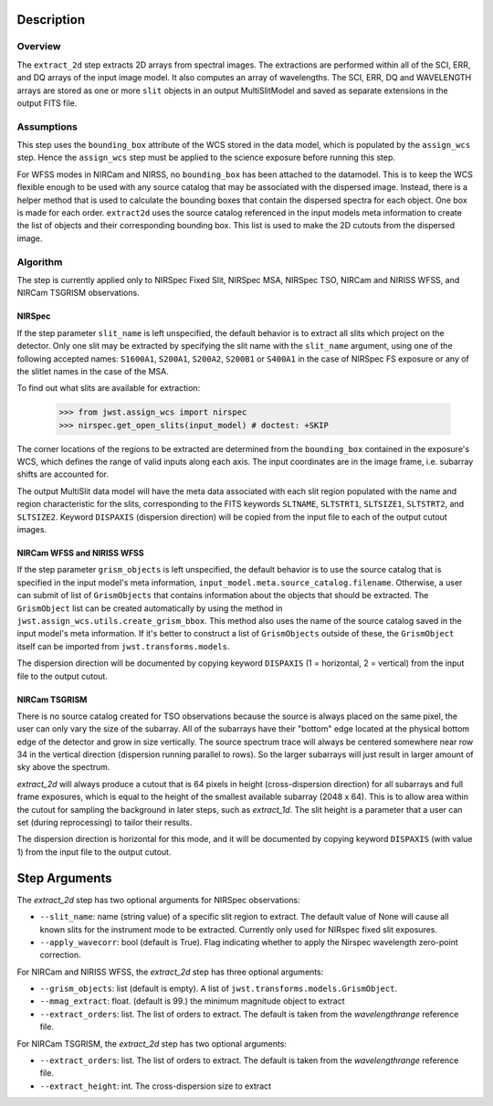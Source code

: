 Description
===========

Overview
--------
The ``extract_2d`` step extracts 2D arrays from spectral images. The extractions
are performed within all of the SCI, ERR, and DQ arrays of the input image
model. It also computes an array of wavelengths. The SCI, ERR, DQ and WAVELENGTH
arrays are stored as one or more ``slit`` objects in an output MultiSlitModel
and saved as separate extensions in the output FITS file.

Assumptions
-----------
This step uses the ``bounding_box`` attribute of the WCS stored in the data model,
which is populated by the ``assign_wcs`` step. Hence the ``assign_wcs`` step
must be applied to the science exposure before running this step.

For WFSS modes in NIRCam and NIRSS, no ``bounding_box`` has been attached
to the datamodel. This is to keep the WCS flexible enough to be used with any
source catalog that may be associated with the dispersed image. Instead, there
is a helper method that is used to calculate the bounding boxes that contain
the dispersed spectra for each object. One box is made for each order. ``extract2d``
uses the source catalog referenced in the input models meta information to create
the list of objects and their corresponding bounding box. This list is used to make
the 2D cutouts from the dispersed image.

Algorithm
---------
The step is currently applied only to NIRSpec Fixed Slit, NIRSpec MSA, NIRSpec TSO,
NIRCam and NIRISS WFSS, and NIRCam TSGRISM observations.

NIRSpec
+++++++

If the step parameter ``slit_name`` is left unspecified, the default behavior is
to extract all slits which project on the detector. Only one slit may be extracted by
specifying the slit name with the ``slit_name`` argument, using one of the following
accepted names: ``S1600A1``, ``S200A1``, ``S200A2``, ``S200B1`` or ``S400A1``
in the case of NIRSpec FS exposure or any of the slitlet names in the case of the MSA.

To find out what slits are available for extraction:

  >>> from jwst.assign_wcs import nirspec
  >>> nirspec.get_open_slits(input_model) # doctest: +SKIP


The corner locations of the regions to be extracted are determined from the
``bounding_box`` contained in the exposure's WCS, which defines the range of valid inputs
along each axis. The input coordinates are in the image frame, i.e. subarray shifts
are accounted for.

The output MultiSlit data model will have the meta data associated with each
slit region populated with the name and region characteristic for the slits,
corresponding to the FITS keywords ``SLTNAME``, ``SLTSTRT1``, ``SLTSIZE1``,
``SLTSTRT2``, and ``SLTSIZE2``.  Keyword ``DISPAXIS`` (dispersion direction)
will be copied from the input file to each of the output cutout images.


NIRCam WFSS and NIRISS WFSS
+++++++++++++++++++++++++++

If the step parameter ``grism_objects`` is left unspecified, the default behavior
is to use the source catalog that is specified in the input model's meta information,
``input_model.meta.source_catalog.filename``. Otherwise, a user can submit of list of
``GrismObjects`` that contains information about the objects that should be extracted.
The ``GrismObject`` list can be created automatically by using the method in
``jwst.assign_wcs.utils.create_grism_bbox``. This method also uses the name of the source
catalog saved in the input model's meta information. If it's better to construct a list
of ``GrismObjects`` outside of these, the ``GrismObject`` itself can be imported from
``jwst.transforms.models``.

The dispersion direction will be documented by copying keyword ``DISPAXIS``
(1 = horizontal, 2 = vertical) from the input file to the output cutout.


NIRCam TSGRISM
++++++++++++++

There is no source catalog created for TSO observations because the source is always
placed on the same pixel, the user can only vary the size of the subarray. All of the
subarrays have their "bottom" edge located at the physical bottom edge of the detector
and grow in size vertically. The source spectrum trace will always be centered
somewhere near row 34 in the vertical direction (dispersion running parallel to rows).
So the larger subarrays will just result in larger amount of sky above the spectrum.

`extract_2d` will always produce a cutout that is 64 pixels in height
(cross-dispersion direction) for all subarrays and full frame exposures,
which is equal to the height of the smallest available subarray (2048 x 64).
This is to allow area within the cutout for sampling the background in later steps,
such as `extract_1d`. The slit height is a parameter that a user can set
(during reprocessing) to tailor their results. 

The dispersion direction is horizontal for this mode, and it will be
documented by copying keyword ``DISPAXIS`` (with value 1) from the input file
to the output cutout.


Step Arguments
==============
The `extract_2d` step has two optional arguments for NIRSpec observations:

* ``--slit_name``: name (string value) of a specific slit region to
  extract. The default value of None will cause all known slits for the
  instrument mode to be extracted. Currently only used for NIRspec fixed slit
  exposures.

* ``--apply_wavecorr``: bool (default is True). Flag indicating whether to apply the Nirspec wavelength zero-point correction.


For NIRCam and NIRISS WFSS, the `extract_2d` step has three optional arguments:

* ``--grism_objects``: list (default is empty). A list of ``jwst.transforms.models.GrismObject``.

* ``--mmag_extract``: float. (default is 99.) the minimum magnitude object to extract

* ``--extract_orders``: list. The list of orders to extract. The default is taken from the `wavelengthrange` reference file.


For NIRCam TSGRISM, the `extract_2d` step has two optional arguments:

* ``--extract_orders``: list. The list of orders to extract. The default is taken from the `wavelengthrange` reference file.

* ``--extract_height``: int. The cross-dispersion size to extract

